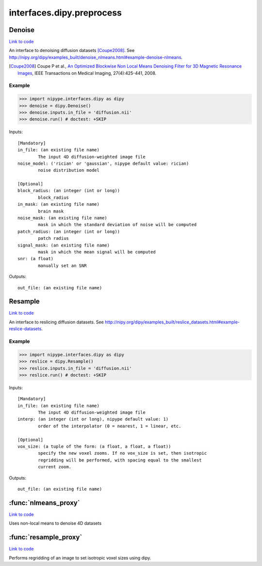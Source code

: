 .. AUTO-GENERATED FILE -- DO NOT EDIT!

interfaces.dipy.preprocess
==========================


.. _nipype.interfaces.dipy.preprocess.Denoise:


.. index:: Denoise

Denoise
-------

`Link to code <http://github.com/nipy/nipype/tree/ec86b7476/nipype/interfaces/dipy/preprocess.py#L105>`__

An interface to denoising diffusion datasets [Coupe2008]_.
See
http://nipy.org/dipy/examples_built/denoise_nlmeans.html#example-denoise-nlmeans.

.. [Coupe2008] Coupe P et al., `An Optimized Blockwise Non Local Means
  Denoising Filter for 3D Magnetic Resonance Images
  <http://dx.doi.org/10.1109%2FTMI.2007.906087>`_,
  IEEE Transactions on Medical Imaging, 27(4):425-441, 2008.


Example
~~~~~~~

>>> import nipype.interfaces.dipy as dipy
>>> denoise = dipy.Denoise()
>>> denoise.inputs.in_file = 'diffusion.nii'
>>> denoise.run() # doctest: +SKIP

Inputs::

        [Mandatory]
        in_file: (an existing file name)
                The input 4D diffusion-weighted image file
        noise_model: ('rician' or 'gaussian', nipype default value: rician)
                noise distribution model

        [Optional]
        block_radius: (an integer (int or long))
                block_radius
        in_mask: (an existing file name)
                brain mask
        noise_mask: (an existing file name)
                mask in which the standard deviation of noise will be computed
        patch_radius: (an integer (int or long))
                patch radius
        signal_mask: (an existing file name)
                mask in which the mean signal will be computed
        snr: (a float)
                manually set an SNR

Outputs::

        out_file: (an existing file name)

.. _nipype.interfaces.dipy.preprocess.Resample:


.. index:: Resample

Resample
--------

`Link to code <http://github.com/nipy/nipype/tree/ec86b7476/nipype/interfaces/dipy/preprocess.py#L40>`__

An interface to reslicing diffusion datasets.
See
http://nipy.org/dipy/examples_built/reslice_datasets.html#example-reslice-datasets.

Example
~~~~~~~

>>> import nipype.interfaces.dipy as dipy
>>> reslice = dipy.Resample()
>>> reslice.inputs.in_file = 'diffusion.nii'
>>> reslice.run() # doctest: +SKIP

Inputs::

        [Mandatory]
        in_file: (an existing file name)
                The input 4D diffusion-weighted image file
        interp: (an integer (int or long), nipype default value: 1)
                order of the interpolator (0 = nearest, 1 = linear, etc.

        [Optional]
        vox_size: (a tuple of the form: (a float, a float, a float))
                specify the new voxel zooms. If no vox_size is set, then isotropic
                regridding will be performed, with spacing equal to the smallest
                current zoom.

Outputs::

        out_file: (an existing file name)

.. module:: nipype.interfaces.dipy.preprocess


.. _nipype.interfaces.dipy.preprocess.nlmeans_proxy:

:func:`nlmeans_proxy`
---------------------

`Link to code <http://github.com/nipy/nipype/tree/ec86b7476/nipype/interfaces/dipy/preprocess.py#L215>`__



Uses non-local means to denoise 4D datasets


.. _nipype.interfaces.dipy.preprocess.resample_proxy:

:func:`resample_proxy`
----------------------

`Link to code <http://github.com/nipy/nipype/tree/ec86b7476/nipype/interfaces/dipy/preprocess.py#L177>`__



Performs regridding of an image to set isotropic voxel sizes using dipy.

